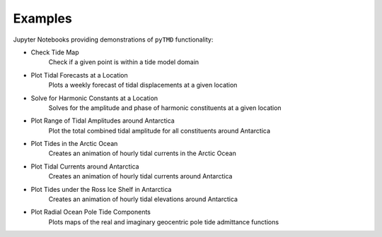 .. _examples:

========
Examples
========

Jupyter Notebooks providing demonstrations of ``pyTMD`` functionality:

- Check Tide Map |github check| |nbviewer check|
    Check if a given point is within a tide model domain
- Plot Tidal Forecasts at a Location |github forecasts| |nbviewer forecasts|
    Plots a weekly forecast of tidal displacements at a given location
- Solve for Harmonic Constants at a Location |github solve| |nbviewer solve|
    Solves for the amplitude and phase of harmonic constituents at a given location
- Plot Range of Tidal Amplitudes around Antarctica |github range| |nbviewer range|
    Plot the total combined tidal amplitude for all constituents around Antarctica
- Plot Tides in the Arctic Ocean |github arctic| |nbviewer arctic|
    Creates an animation of hourly tidal currents in the Arctic Ocean
- Plot Tidal Currents around Antarctica |github currents| |nbviewer currents|
    Creates an animation of hourly tidal currents around Antarctica
- Plot Tides under the Ross Ice Shelf in Antarctica |github ross| |nbviewer ross|
    Creates an animation of hourly tidal elevations around Antarctica
- Plot Radial Ocean Pole Tide Components |github opt| |nbviewer opt|
    Plots maps of the real and imaginary geocentric pole tide admittance functions

.. |github check| image:: https://img.shields.io/badge/GitHub-view-6f42c1?style=flat&logo=Github
   :target: https://github.com/tsutterley/pyTMD/blob/main/notebooks/Check\ Tide\ Map.ipynb

.. |nbviewer check| image:: https://raw.githubusercontent.com/jupyter/design/master/logos/Badges/nbviewer_badge.svg
   :target: https://nbviewer.jupyter.org/github/tsutterley/pyTMD/blob/main/notebooks/Check\ Tide\ Map.ipynb

.. |github forecasts| image:: https://img.shields.io/badge/GitHub-view-6f42c1?style=flat&logo=Github
   :target: https://github.com/tsutterley/pyTMD/blob/main/notebooks/Plot\ Tide\ Forecasts.ipynb

.. |nbviewer forecasts| image:: https://raw.githubusercontent.com/jupyter/design/master/logos/Badges/nbviewer_badge.svg
   :target: https://nbviewer.jupyter.org/github/tsutterley/pyTMD/blob/main/notebooks/Plot\ Tide\ Forecasts.ipynb

.. |github solve| image:: https://img.shields.io/badge/GitHub-view-6f42c1?style=flat&logo=Github
   :target: https://github.com/tsutterley/pyTMD/blob/main/notebooks/Solve\ Synthetic\ Tides.ipynb

.. |nbviewer solve| image:: https://raw.githubusercontent.com/jupyter/design/master/logos/Badges/nbviewer_badge.svg
   :target: https://nbviewer.jupyter.org/github/tsutterley/pyTMD/blob/main/notebooks/Solve\ Synthetic\ Tides.ipynb

.. |github currents| image:: https://img.shields.io/badge/GitHub-view-6f42c1?style=flat&logo=Github
   :target: https://github.com/tsutterley/pyTMD/blob/main/notebooks/Plot\ Antarctic\ Tidal\ Currents.ipynb

.. |nbviewer currents| image:: https://raw.githubusercontent.com/jupyter/design/master/logos/Badges/nbviewer_badge.svg
   :target: https://nbviewer.jupyter.org/github/tsutterley/pyTMD/blob/main/notebooks/Plot\ Antarctic\ Tidal\ Currents.ipynb

.. |github range| image:: https://img.shields.io/badge/GitHub-view-6f42c1?style=flat&logo=Github
   :target: https://github.com/tsutterley/pyTMD/blob/main/notebooks/Plot\ Antarctic\ Tide\ Range.ipynb

.. |nbviewer range| image:: https://raw.githubusercontent.com/jupyter/design/master/logos/Badges/nbviewer_badge.svg
   :target: https://nbviewer.jupyter.org/github/tsutterley/pyTMD/blob/main/notebooks/Plot\ Antarctic\ Tide\ Range.ipynb

.. |github arctic| image:: https://img.shields.io/badge/GitHub-view-6f42c1?style=flat&logo=Github
   :target: https://github.com/tsutterley/pyTMD/blob/main/notebooks/Plot\ Arctic\ Ocean\ Map.ipynb

.. |nbviewer arctic| image:: https://raw.githubusercontent.com/jupyter/design/master/logos/Badges/nbviewer_badge.svg
   :target: https://nbviewer.jupyter.org/github/tsutterley/pyTMD/blob/main/notebooks/Plot\ Arctic\ Ocean\ Map.ipynb

.. |github ross| image:: https://img.shields.io/badge/GitHub-view-6f42c1?style=flat&logo=Github
   :target: https://github.com/tsutterley/pyTMD/blob/main/notebooks/Plot\ Ross\ Ice\ Shelf\ Map.ipynb

.. |nbviewer ross| image:: https://raw.githubusercontent.com/jupyter/design/master/logos/Badges/nbviewer_badge.svg
   :target: https://nbviewer.jupyter.org/github/tsutterley/pyTMD/blob/main/notebooks/Plot\ Ross\ Ice\ Shelf\ Map.ipynb

.. |github opt| image:: https://img.shields.io/badge/GitHub-view-6f42c1?style=flat&logo=Github
   :target: https://github.com/tsutterley/pyTMD/blob/main/notebooks/Plot\ Ocean\ Pole\ Tide\ Map.ipynb

.. |nbviewer opt| image:: https://raw.githubusercontent.com/jupyter/design/master/logos/Badges/nbviewer_badge.svg
   :target: https://nbviewer.jupyter.org/github/tsutterley/pyTMD/blob/main/notebooks/Plot\ Ocean\ Pole\ Tide\ Map.ipynb
